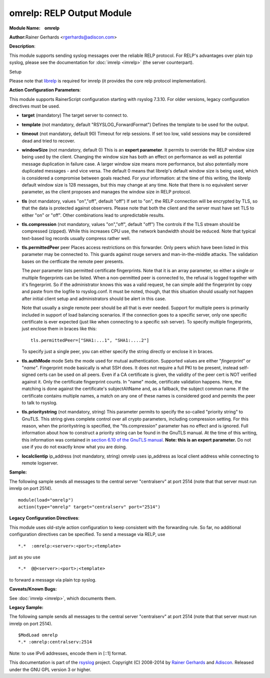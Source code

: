 omrelp: RELP Output Module 
==========================

**Module Name:    omrelp**

**Author:**\ Rainer Gerhards <rgerhards@adiscon.com>

**Description**:

This module supports sending syslog messages over the reliable RELP
protocol. For RELP's advantages over plain tcp syslog, please see the
documentation for :doc:`imrelp <imrelp>` (the server counterpart). 

Setup

Please note that `librelp <http://www.librelp.com>`__ is required for
imrelp (it provides the core relp protocol implementation).

**Action Configuration Parameters**:

This module supports RainerScript configuration starting with rsyslog
7.3.10. For older versions, legacy configuration directives must be
used.

-  **target** (mandatory)
   The target server to connect to.
-  **template** (not mandatory, default "RSYSLOG\_ForwardFormat")
   Defines the template to be used for the output.
-  **timeout** (not mandatory, default 90)
   Timeout for relp sessions. If set too low, valid sessions may be
   considered dead and tried to recover.
-  **windowSize** (not mandatory, default 0)
   This is an **expert parameter**. It permits to override the RELP
   window size being used by the client. Changing the window size has
   both an effect on performance as well as potential message
   duplication in failure case. A larger window size means more
   performance, but also potentially more duplicated messages - and vice
   versa. The default 0 means that librelp's default window size is
   being used, which is considered a compromise between goals reached.
   For your information: at the time of this writing, the librelp
   default window size is 128 messages, but this may change at any time.
   Note that there is no equivalent server parameter, as the client
   proposes and manages the window size in RELP protocol.
-  **tls** (not mandatory, values "on","off", default "off")
   If set to "on", the RELP connection will be encrypted by TLS, so
   that the data is protected against observers. Please note that both
   the client and the server must have set TLS to either "on" or "off".
   Other combinations lead to unpredictable results.
-  **tls.compression** (not mandatory, values "on","off", default "off")
   The controls if the TLS stream should be compressed (zipped). While
   this increases CPU use, the network bandwidth should be reduced. Note
   that typical text-based log records usually compress rather well.
-  **tls.permittedPeer** peer Places access restrictions on this
   forwarder. Only peers which have been listed in this parameter may be
   connected to. This guards against rouge servers and man-in-the-middle
   attacks. The validation bases on the certficate the remote peer
   presents.

   The *peer* parameter lists permitted certificate fingerprints. Note
   that it is an array parameter, so either a single or multiple
   fingerprints can be listed. When a non-permitted peer is connected
   to, the refusal is logged together with it's fingerprint. So if the
   administrator knows this was a valid request, he can simple add the
   fingerprint by copy and paste from the logfile to rsyslog.conf. It
   must be noted, though, that this situation should usually not happen
   after initial client setup and administrators should be alert in this
   case.

   Note that usually a single remote peer should be all that is ever
   needed. Support for multiple peers is primarily included in support
   of load balancing scenarios. If the connection goes to a specific
   server, only one specific certificate is ever expected (just like
   when connecting to a specific ssh server).
   To specify multiple fingerprints, just enclose them in braces like
   this:

   ::
   
     tls.permittedPeer=["SHA1:...1", "SHA1:....2"]

   To specify just a single peer, you can either specify the string
   directly or enclose it in braces.
-  **tls.authMode** mode Sets the mode used for mutual authentication.
   Supported values are either "*fingerprint*\ " or "*name"*.
   Fingerprint mode basically is what SSH does. It does not require a
   full PKI to be present, instead self-signed certs can be used on all
   peers. Even if a CA certificate is given, the validity of the peer
   cert is NOT verified against it. Only the certificate fingerprint
   counts.
   In "name" mode, certificate validation happens. Here, the matching is
   done against the certificate's subjectAltName and, as a fallback, the
   subject common name. If the certificate contains multiple names, a
   match on any one of these names is considered good and permits the
   peer to talk to rsyslog.
-  **tls.prioritystring** (not mandatory, string)
   This parameter permits to specify the so-called "priority string" to
   GnuTLS. This string gives complete control over all crypto
   parameters, including compression setting. For this reason, when the
   prioritystring is specified, the "tls.compression" parameter has no
   effect and is ignored.
   Full information about how to construct a priority string can be
   found in the GnuTLS manual. At the time of this writing, this
   information was contained in `section 6.10 of the GnuTLS
   manual <http://gnutls.org/manual/html_node/Priority-Strings.html>`__.
   **Note: this is an expert parameter.** Do not use if you do not
   exactly know what you are doing.
-  **localclientip** ip_address (not mandatory, string)
   omrelp uses ip_address as local client address while connecting
   to remote logserver.

**Sample:**

The following sample sends all messages to the central server
"centralserv" at port 2514 (note that that server must run imrelp on
port 2514).

::

  module(load="omrelp")
  action(type="omrelp" target="centralserv" port="2514")

**Legacy Configuration Directives**:

This module uses old-style action configuration to keep consistent with
the forwarding rule. So far, no additional configuration directives can
be specified. To send a message via RELP, use

::

  *.*  :omrelp:<server>:<port>;<template>

just as you use 

::

  *.*  @@<server>:<port>;<template>

to forward a message via plain tcp syslog.

**Caveats/Known Bugs:**

See :doc:`imrelp <imrelp>`, which documents them. 

**Legacy Sample:**

The following sample sends all messages to the central server
"centralserv" at port 2514 (note that that server must run imrelp on
port 2514).

::

  $ModLoad omrelp
  *.* :omrelp:centralserv:2514

Note: to use IPv6 addresses, encode them in [::1] format.

This documentation is part of the
`rsyslog <http://www.rsyslog.com/>`__ project.
Copyright (C) 2008-2014 by `Rainer
Gerhards <http://www.gerhards.net/rainer>`__ and
`Adiscon <http://www.adiscon.com/>`__. Released under the GNU GPL
version 3 or higher.
